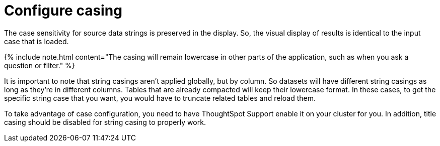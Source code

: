 = Configure casing

:last_updated: tbd 
:summary: "You can set the type of case sensitivity you would like to see reflected in the ThoughtSpot display." 
:sidebar: mydoc_sidebar permalink: /:collection/:path.html -- Before you load your data, you should consider the type of casing you would like your data to reflect.

The case sensitivity for source data strings is preserved in the display.
So, the visual display of results is identical to the input case that is loaded.

{% include note.html content="The casing will remain lowercase in other parts of the application, such as when you ask a question or filter." %}

It is important to note that string casings aren't applied globally, but by column.
So datasets will have different string casings as long as they're in different columns.
Tables that are already compacted will keep their lowercase format.
In these cases, to get the specific string case that you want, you would have to truncate related tables and reload them.

To take advantage of case configuration, you need to have ThoughtSpot Support enable it on your cluster for you.
In addition, title casing should be disabled for string casing to properly work.
